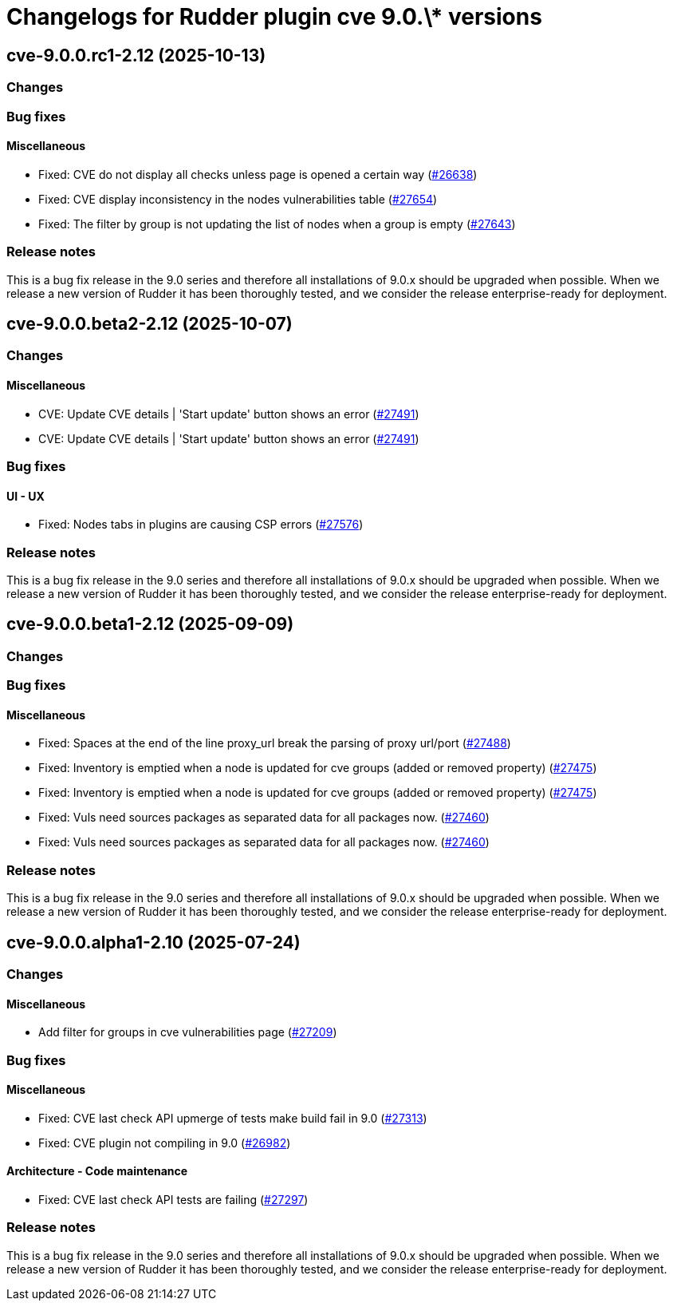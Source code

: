 = Changelogs for Rudder plugin cve 9.0.\* versions

== cve-9.0.0.rc1-2.12 (2025-10-13)

=== Changes


=== Bug fixes

==== Miscellaneous

* Fixed: CVE do not display all checks unless page is opened a certain way 
    (https://issues.rudder.io/issues/26638[#26638])
* Fixed: CVE display inconsistency in the nodes vulnerabilities table
    (https://issues.rudder.io/issues/27654[#27654])
* Fixed: The filter by group is not updating the list of nodes when a group is empty
    (https://issues.rudder.io/issues/27643[#27643])

=== Release notes

This is a bug fix release in the 9.0 series and therefore all installations of 9.0.x should be upgraded when possible. When we release a new version of Rudder it has been thoroughly tested, and we consider the release enterprise-ready for deployment.

== cve-9.0.0.beta2-2.12 (2025-10-07)

=== Changes


==== Miscellaneous

* CVE: Update CVE details | 'Start update' button shows an error
    (https://issues.rudder.io/issues/27491[#27491])
* CVE: Update CVE details | 'Start update' button shows an error
    (https://issues.rudder.io/issues/27491[#27491])

=== Bug fixes

==== UI - UX

* Fixed: Nodes tabs in plugins are causing CSP errors  
    (https://issues.rudder.io/issues/27576[#27576])

=== Release notes

This is a bug fix release in the 9.0 series and therefore all installations of 9.0.x should be upgraded when possible. When we release a new version of Rudder it has been thoroughly tested, and we consider the release enterprise-ready for deployment.

== cve-9.0.0.beta1-2.12 (2025-09-09)

=== Changes


=== Bug fixes

==== Miscellaneous

* Fixed: Spaces at the end of the line proxy_url break the parsing of proxy url/port
    (https://issues.rudder.io/issues/27488[#27488])
* Fixed: Inventory is emptied when a node is updated for cve groups (added or removed property)
    (https://issues.rudder.io/issues/27475[#27475])
* Fixed: Inventory is emptied when a node is updated for cve groups (added or removed property)
    (https://issues.rudder.io/issues/27475[#27475])
* Fixed: Vuls need sources packages as separated data for all packages now.
    (https://issues.rudder.io/issues/27460[#27460])
* Fixed: Vuls need sources packages as separated data for all packages now.
    (https://issues.rudder.io/issues/27460[#27460])

=== Release notes

This is a bug fix release in the 9.0 series and therefore all installations of 9.0.x should be upgraded when possible. When we release a new version of Rudder it has been thoroughly tested, and we consider the release enterprise-ready for deployment.

== cve-9.0.0.alpha1-2.10 (2025-07-24)

=== Changes


==== Miscellaneous

* Add filter for groups in cve vulnerabilities page
    (https://issues.rudder.io/issues/27209[#27209])

=== Bug fixes

==== Miscellaneous

* Fixed:  CVE last check API upmerge of tests make build fail in 9.0
    (https://issues.rudder.io/issues/27313[#27313])
* Fixed: CVE plugin not compiling in 9.0
    (https://issues.rudder.io/issues/26982[#26982])

==== Architecture - Code maintenance

* Fixed: CVE last check API tests are failing
    (https://issues.rudder.io/issues/27297[#27297])

=== Release notes

This is a bug fix release in the 9.0 series and therefore all installations of 9.0.x should be upgraded when possible. When we release a new version of Rudder it has been thoroughly tested, and we consider the release enterprise-ready for deployment.

